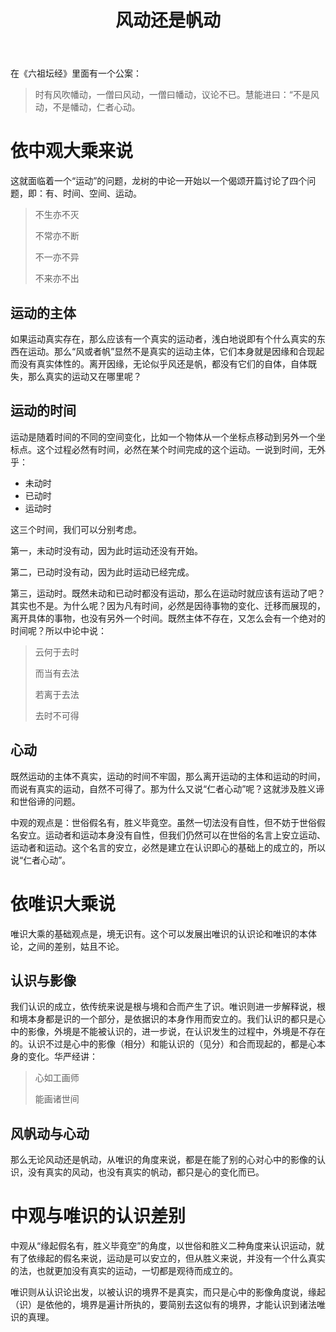 #+TITLE: 风动还是帆动
#+AUTHOR: 刘海龙
#+HTML_HEAD: <link rel="stylesheet" type="text/css" href="style.css" />
#+OPTIONS: ^:nil
#+OPTIONS: toc:t  ^:nil author:nil num:4

在《六祖坛经》里面有一个公案：

#+BEGIN_QUOTE
时有风吹幡动，一僧曰风动，一僧曰幡动，议论不已。慧能进曰：“不是风动，不是幡动，仁者心动。
#+END_QUOTE

* 依中观大乘来说
这就面临着一个“运动”的问题，龙树的中论一开始以一个偈颂开篇讨论了四个问题，即：有、时间、空间、运动。
#+BEGIN_QUOTE
不生亦不灭

不常亦不断

不一亦不异

不来亦不出
#+END_QUOTE

#+BEGIN_COMMENT
“有、时、空”这三个问题在这里不讨论，重点讨论“运动”的问题。
#+END_COMMENT


** 运动的主体
如果运动真实存在，那么应该有一个真实的运动者，浅白地说即有个什么真实的东西在运动。那么“风或者帆”显然不是真实的运动主体，它们本身就是因缘和合现起而没有真实体性的。离开因缘，无论似乎风还是帆，都没有它们的自体，自体既失，那么真实的运动又在哪里呢？

** 运动的时间
运动是随着时间的不同的空间变化，比如一个物体从一个坐标点移动到另外一个坐标点。这个过程必然有时间，必然在某个时间完成的这个运动。一说到时间，无外乎：
+ 未动时
+ 已动时
+ 运动时
这三个时间，我们可以分别考虑。

第一，未动时没有动，因为此时运动还没有开始。

第二，已动时没有动，因为此时运动已经完成。

第三，运动时。既然未动和已动时都没有运动，那么在运动时就应该有运动了吧？其实也不是。为什么呢？因为凡有时间，必然是因待事物的变化、迁移而展现的，离开具体的事物，也没有另外一个时间。既然主体不存在，又怎么会有一个绝对的时间呢？所以中论中说：
#+BEGIN_QUOTE
云何于去时

而当有去法

若离于去法

去时不可得
#+END_QUOTE

** 心动
既然运动的主体不真实，运动的时间不牢固，那么离开运动的主体和运动的时间，而说有真实的运动，自然不可得了。那为什么又说“仁者心动”呢？这就涉及胜义谛和世俗谛的问题。

中观的观点是：世俗假名有，胜义毕竟空。虽然一切法没有自性，但不妨于世俗假名安立。运动者和运动本身没有自性，但我们仍然可以在世俗的名言上安立运动、运动者和运动。这个名言的安立，必然是建立在认识即心的基础上的成立的，所以说“仁者心动”。

* 依唯识大乘说
唯识大乘的基础观点是，境无识有。这个可以发展出唯识的认识论和唯识的本体论，之间的差别，姑且不论。

** 认识与影像
我们认识的成立，依传统来说是根与境和合而产生了识。唯识则进一步解释说，根和境本身都是识的一个部分，是依据识的本身作用而安立的。我们认识的都只是心中的影像，外境是不能被认识的，进一步说，在认识发生的过程中，外境是不存在的。认识不过是心中的影像（相分）和能认识的（见分）和合而现起的，都是心本身的变化。华严经讲：
#+BEGIN_QUOTE
心如工画师

能画诸世间
#+END_QUOTE

** 风帆动与心动
那么无论风动还是帆动，从唯识的角度来说，都是在能了别的心对心中的影像的认识，没有真实的风动，也没有真实的帆动，都只是心的变化而已。

* 中观与唯识的认识差别
中观从“缘起假名有，胜义毕竟空”的角度，以世俗和胜义二种角度来认识运动，就有了依缘起的假名来说，运动是可以安立的，但从胜义来说，并没有一个什么真实的法，也就更加没有真实的运动，一切都是观待而成立的。

唯识则从认识论出发，以被认识的境界不是真实，而只是心中的影像角度说，缘起（识）是依他的，境界是遍计所执的，要简别去这似有的境界，才能认识到诸法唯识的真理。



